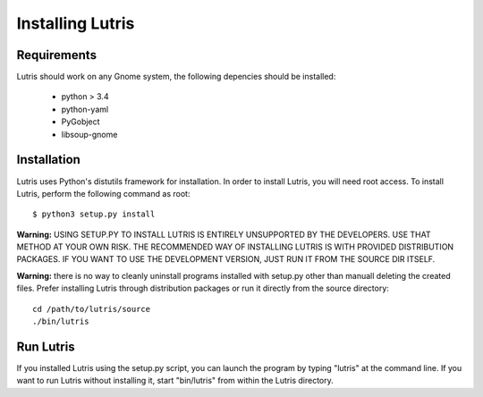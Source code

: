 Installing Lutris
=================

Requirements
------------

Lutris should work on any Gnome system, the following depencies should be
installed:

    * python > 3.4
    * python-yaml
    * PyGobject
    * libsoup-gnome

Installation
------------

Lutris uses Python's distutils framework for installation. In order to
install Lutris, you will need root access. To install Lutris, perform
the following command as root::

      $ python3 setup.py install

**Warning:** USING SETUP.PY TO INSTALL LUTRIS IS ENTIRELY UNSUPPORTED BY
THE DEVELOPERS. USE THAT METHOD AT YOUR OWN RISK. THE RECOMMENDED WAY OF
INSTALLING LUTRIS IS WITH PROVIDED DISTRIBUTION PACKAGES. IF YOU WANT TO 
USE THE DEVELOPMENT VERSION, JUST RUN IT FROM THE SOURCE DIR ITSELF.

**Warning:** there is no way to cleanly uninstall programs installed with
setup.py other than manuall deleting the created files. Prefer installing
Lutris through distribution packages or run it directly from the source
directory::

    cd /path/to/lutris/source
    ./bin/lutris

Run Lutris
-----------

If you installed Lutris using the setup.py script, you can launch the
program by typing "lutris" at the command line. If you want to run
Lutris without installing it, start "bin/lutris" from within the
Lutris directory.

